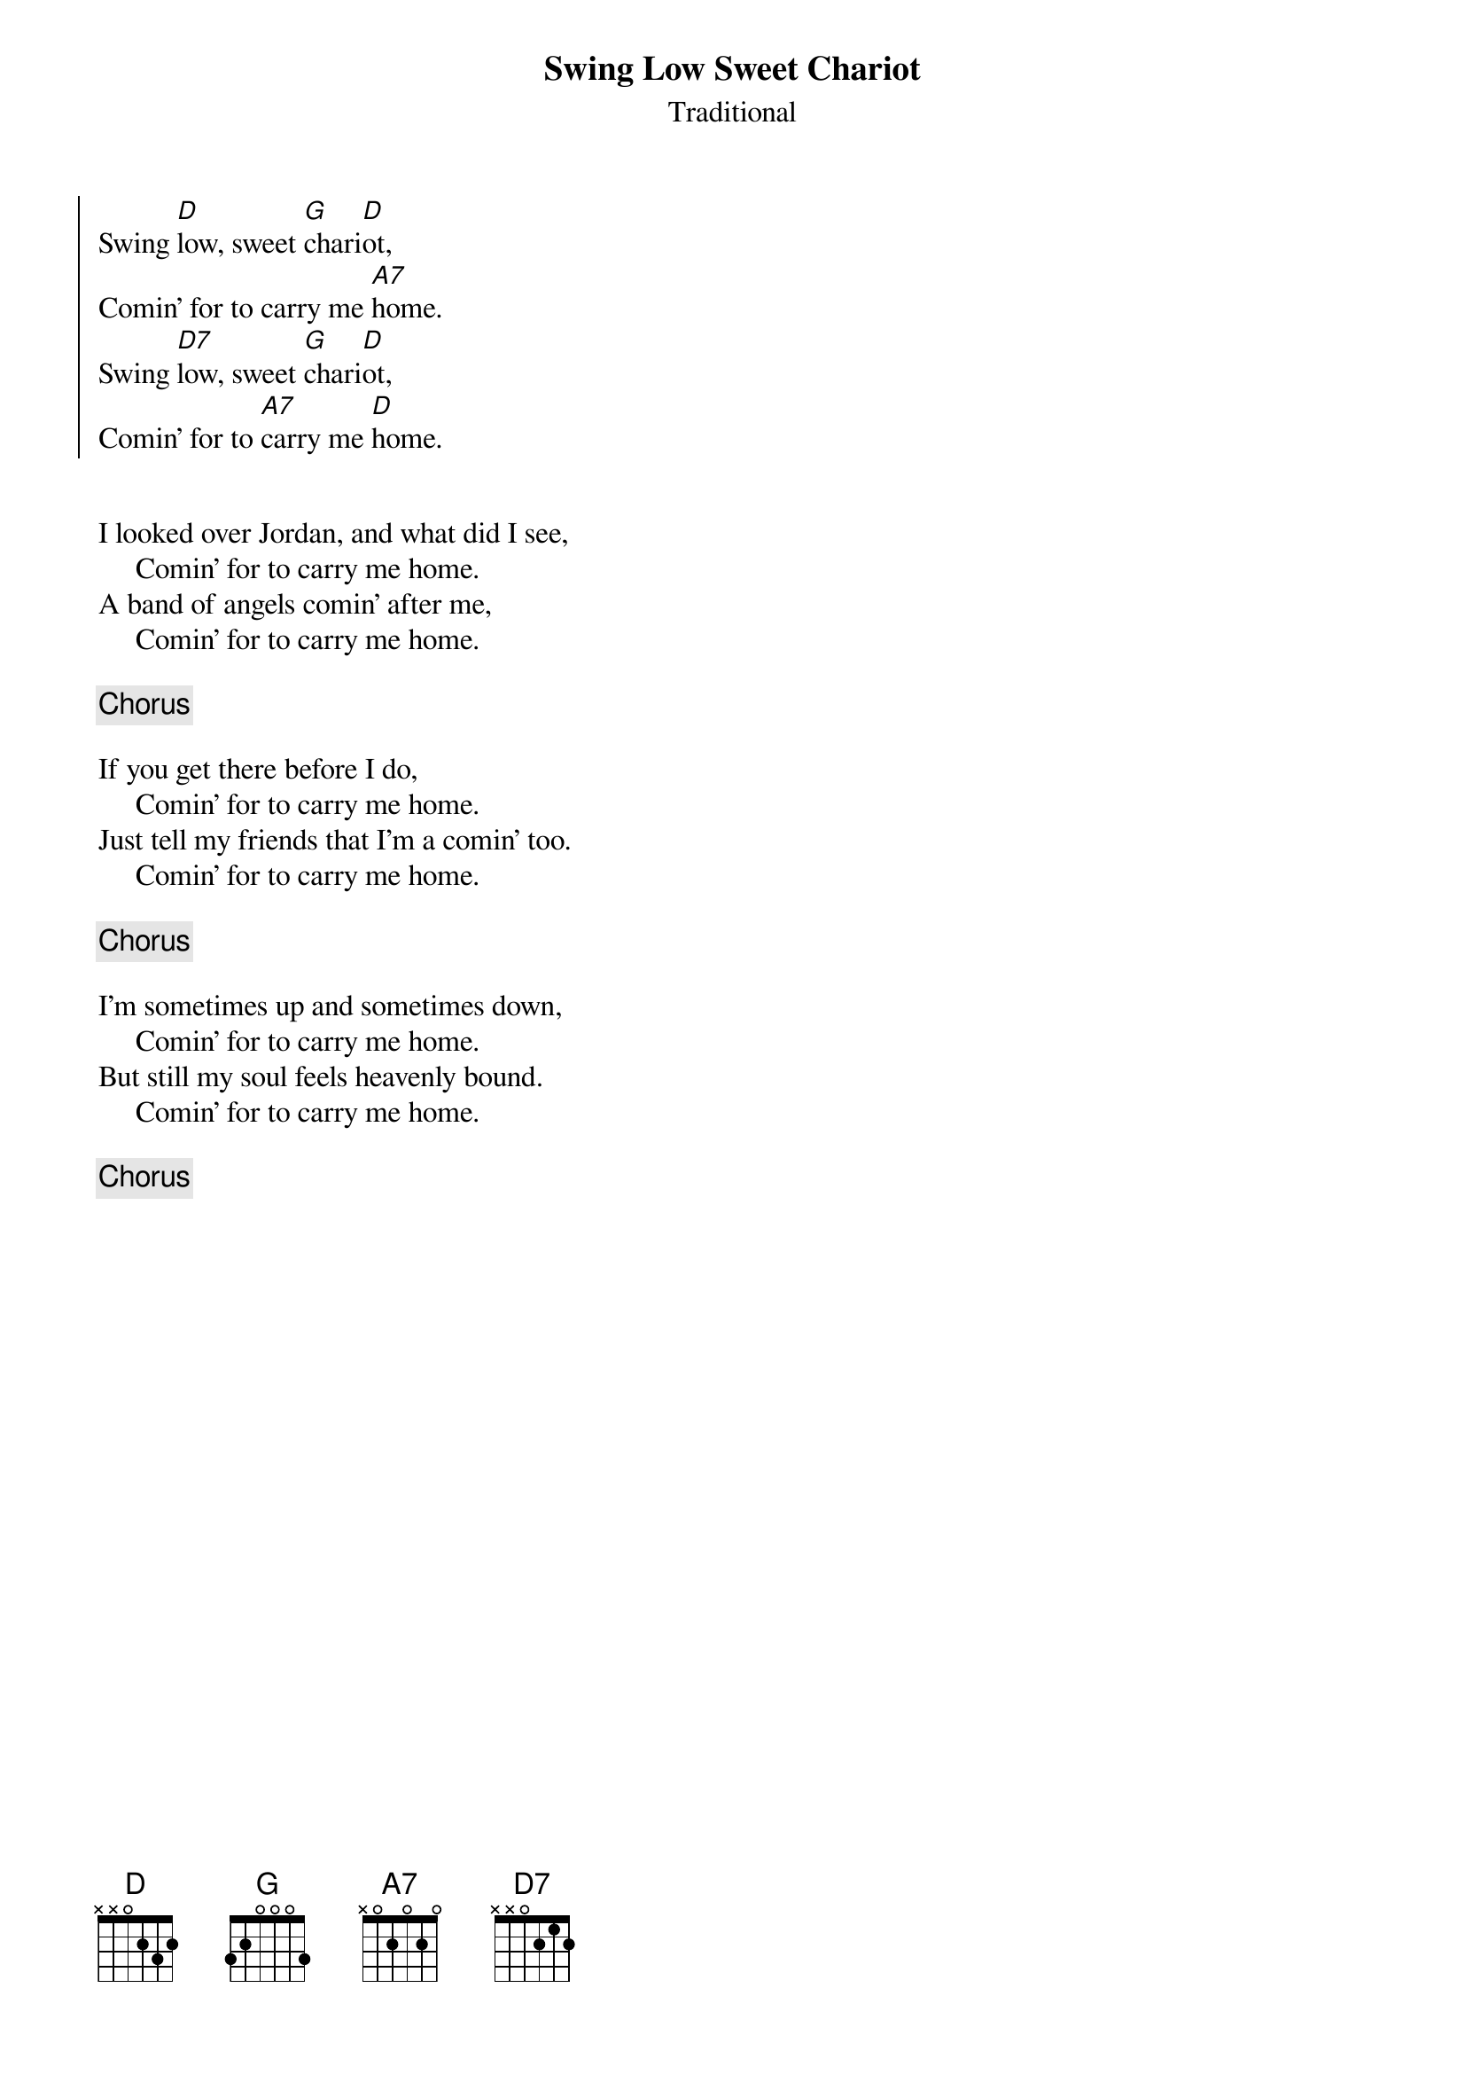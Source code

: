 {title:Swing Low Sweet Chariot}
{st:Traditional}

{start_of_chorus}
Swing [D]low, sweet [G]chari[D]ot,
Comin' for to carry me [A7]home.
Swing [D7]low, sweet [G]chari[D]ot,
Comin' for to [A7]carry me [D]home.
{end_of_chorus}


I looked over Jordan, and what did I see,
     Comin' for to carry me home.
A band of angels comin' after me,
     Comin' for to carry me home.

{c:Chorus}

If you get there before I do,
     Comin' for to carry me home.
Just tell my friends that I'm a comin' too.
     Comin' for to carry me home.

{c:Chorus}

I'm sometimes up and sometimes down,
     Comin' for to carry me home.
But still my soul feels heavenly bound.
     Comin' for to carry me home.

{c:Chorus}

